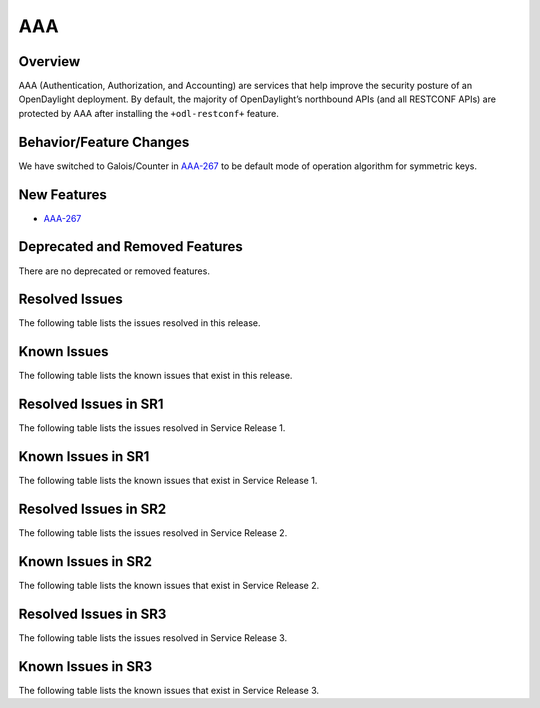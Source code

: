 ===
AAA
===

Overview
========

AAA (Authentication, Authorization, and Accounting) are services that help
improve the security posture of an OpenDaylight deployment. By default,
the majority of OpenDaylight’s northbound APIs (and all RESTCONF APIs)
are protected by AAA after installing the ``+odl-restconf+`` feature.

Behavior/Feature Changes
========================
We have switched to Galois/Counter in `AAA-267 <https://lf-opendaylight.atlassian.net/browse/AAA-267>`__ to be default
mode of operation algorithm for symmetric keys.

New Features
============
* `AAA-267 <https://lf-opendaylight.atlassian.net/browse/AAA-267>`__

Deprecated and Removed Features
===============================
There are no deprecated or removed features.

Resolved Issues
===============
The following table lists the issues resolved in this release.

.. jira_fixed_issues::
   :project: AAA
   :versions: 0.20.0-0.20.1

Known Issues
============
The following table lists the known issues that exist in this release.

.. jira_known_issues::
   :project: AAA
   :versions: 0.20.0-0.20.1

Resolved Issues in SR1
======================
The following table lists the issues resolved in Service Release 1.

.. jira_fixed_issues::
   :project: AAA
   :versions: 0.20.2-0.20.3

Known Issues in SR1
===================
The following table lists the known issues that exist in Service Release 1.

.. jira_known_issues::
   :project: AAA
   :versions: 0.20.2-0.20.3

Resolved Issues in SR2
======================
The following table lists the issues resolved in Service Release 2.

.. jira_fixed_issues::
   :project: AAA
   :versions: 0.20.4-0.20.8

Known Issues in SR2
===================
The following table lists the known issues that exist in Service Release 2.

.. jira_known_issues::
   :project: AAA
   :versions: 0.20.4-0.20.8

Resolved Issues in SR3
======================
The following table lists the issues resolved in Service Release 3.

.. jira_fixed_issues::
   :project: AAA
   :versions: 0.20.9-0.20.13

Known Issues in SR3
===================
The following table lists the known issues that exist in Service Release 3.

.. jira_known_issues::
   :project: AAA
   :versions: 0.20.9-0.20.13
